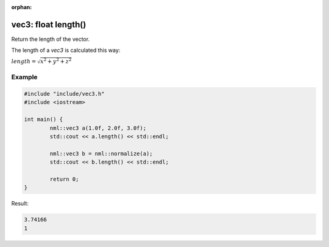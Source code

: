 :orphan:

vec3: float length()
====================

Return the length of the vector.

The length of a *vec3* is calculated this way:
	
:math:`length = \sqrt{x^2 + y^2 + z^2}`

Example
-------

.. code-block:: cpp

	#include "include/vec3.h"
	#include <iostream>

	int main() {
		nml::vec3 a(1.0f, 2.0f, 3.0f);
		std::cout << a.length() << std::endl;
		
		nml::vec3 b = nml::normalize(a);
		std::cout << b.length() << std::endl;

		return 0;
	}

Result:

.. code-block::

	3.74166
	1